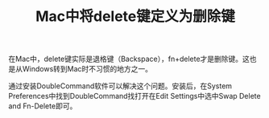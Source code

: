 #+TITLE: Mac中将delete键定义为删除键

在Mac中，delete键实际是退格键（Backspace），fn+delete才是删除键。这也是从Windows转到Mac时不习惯的地方之一。

通过安装DoubleCommand软件可以解决这个问题。安装后，在System Preferences中找到DoubleCommand找打开在Edit Settings中选中Swap Delete and Fn-Delete即可。
